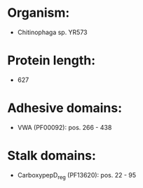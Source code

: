 * Organism:
- Chitinophaga sp. YR573
* Protein length:
- 627
* Adhesive domains:
- VWA (PF00092): pos. 266 - 438
* Stalk domains:
- CarboxypepD_reg (PF13620): pos. 22 - 95

